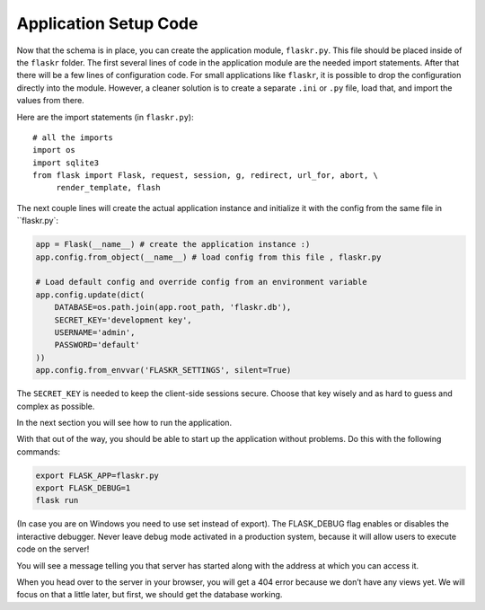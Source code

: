 .. _tutorial-setup:

Application Setup Code
======================

Now that the schema is in place, you can create the application module,
``flaskr.py``.  This file should be placed inside of the
``flaskr`` folder.  The first several lines of code in the
application module are the needed import statements.  After that there will be a
few lines of configuration code. For small applications like ``flaskr``, it is
possible to drop the configuration directly into the module.  However, a cleaner
solution is to create a separate ``.ini`` or ``.py`` file, load that, and
import the values from there.

Here are the import statements (in ``flaskr.py``)::

    # all the imports
    import os
    import sqlite3
    from flask import Flask, request, session, g, redirect, url_for, abort, \
         render_template, flash

The next couple lines will create the actual application instance and
initialize it with the config from the same file in ``flaskr.py`:

.. code:: python

    app = Flask(__name__) # create the application instance :)
    app.config.from_object(__name__) # load config from this file , flaskr.py

    # Load default config and override config from an environment variable
    app.config.update(dict(
        DATABASE=os.path.join(app.root_path, 'flaskr.db'),
        SECRET_KEY='development key',
        USERNAME='admin',
        PASSWORD='default'
    ))
    app.config.from_envvar('FLASKR_SETTINGS', silent=True)

The ``SECRET_KEY`` is needed to keep the client-side sessions secure.
Choose that key wisely and as hard to guess and complex as possible.

In the next section you will see how to run the application.

With that out of the way, you should be able to start up the application without problems. Do this with the following commands:

.. code:: bash
          
    export FLASK_APP=flaskr.py
    export FLASK_DEBUG=1
    flask run

(In case you are on Windows you need to use set instead of export). The FLASK_DEBUG flag enables or disables the interactive debugger. Never leave debug mode activated in a production system, because it will allow users to execute code on the server!

You will see a message telling you that server has started along with the address at which you can access it.

When you head over to the server in your browser, you will get a 404 error because we don’t have any views yet. We will focus on that a little later, but first, we should get the database working.
